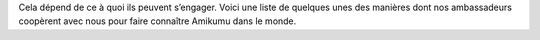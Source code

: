 Cela dépend de ce à quoi ils peuvent s’engager. Voici une liste de quelques unes des manières dont nos ambassadeurs coopèrent avec nous pour faire connaître Amikumu dans le monde.
